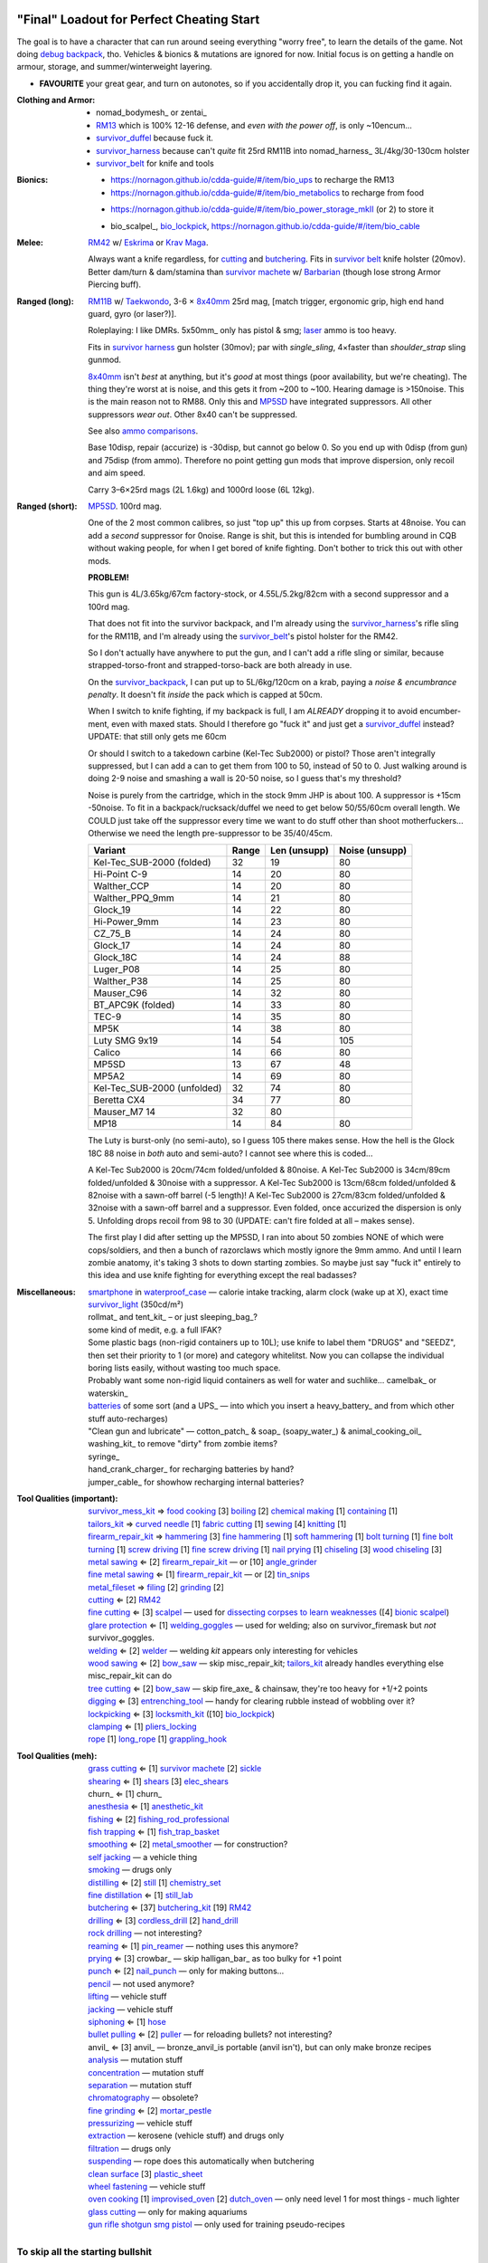 "Final" Loadout for Perfect Cheating Start
======================================================================
The goal is to have a character that can run around seeing everything "worry free", to learn the details of the game.
Not doing `debug backpack <https://nornagon.github.io/cdda-guide/#/search/debug>`_, tho.
Vehicles & bionics & mutations are ignored for now.
Initial focus is on getting a handle on armour, storage, and summer/winterweight layering.

• **FAVOURITE** your great gear, and turn on autonotes, so if you accidentally drop it, you can fucking find it again.

:Clothing and Armor:

   • nomad_bodymesh_ or zentai_
   • RM13_ which is 100% 12-16 defense, and *even with the power off*, is only ~10encum...
   • survivor_duffel_ because fuck it.
   • survivor_harness_ because can't *quite* fit 25rd RM11B into nomad_harness_ 3L/4kg/30-130cm holster
   • survivor_belt_ for knife and tools

:Bionics:

   • https://nornagon.github.io/cdda-guide/#/item/bio_ups to recharge the RM13
   • https://nornagon.github.io/cdda-guide/#/item/bio_metabolics to recharge from food
   * https://nornagon.github.io/cdda-guide/#/item/bio_power_storage_mkII (or 2) to store it
   • bio_scalpel_, bio_lockpick_, https://nornagon.github.io/cdda-guide/#/item/bio_cable

:Melee: RM42_ w/ Eskrima_ or `Krav Maga`_.

   Always want a knife regardless, for cutting_ and butchering_.
   Fits in `survivor belt`_ knife holster (20mov).
   Better dam/turn & dam/stamina than `survivor machete`_ w/ Barbarian_ (though lose strong Armor Piercing buff).

:Ranged (long): RM11B_ w/ Taekwondo_, 3-6 × 8x40mm_ 25rd mag, [match trigger, ergonomic grip, high end hand guard, gyro (or laser?)].

   Roleplaying: I like DMRs.  5x50mm_ only has pistol & smg; `laser <Laser vs. Rivtech caseless>`_ ammo is too heavy.

   Fits in `survivor harness`_ gun holster (30mov); par with `single_sling`, 4×faster than `shoulder_strap` sling gunmod.

   8x40mm_ isn't *best* at anything, but it's *good* at most things (poor availability, but we're cheating).
   The thing they're worst at is noise, and this gets it from ~200 to ~100.  Hearing damage is >150noise.  This is the main reason not to RM88.
   Only this and MP5SD_ have integrated suppressors.  All other suppressors *wear out*.  Other 8x40 can't be suppressed.

   See also `ammo comparisons`_.

   Base 10disp, repair (accurize) is -30disp, but cannot go below 0.
   So you end up with 0disp (from gun) and 75disp (from ammo).
   Therefore no point getting gun mods that improve dispersion, only recoil and aim speed.

   Carry 3–6×25rd mags (2L 1.6kg) and 1000rd loose (6L 12kg).

:Ranged (short): MP5SD_. 100rd mag.

   One of the 2 most common calibres, so just "top up" this up from corpses.
   Starts at 48noise.  You can add a *second* suppressor for 0noise.
   Range is shit, but this is intended for bumbling around in CQB without waking people, for when I get bored of knife fighting.
   Don't bother to trick this out with other mods.

   **PROBLEM!**

   This gun is
   4L/3.65kg/67cm factory-stock, or
   4.55L/5.2kg/82cm with a second suppressor and a 100rd mag.

   That does not fit into the survivor backpack, and
   I'm already using the survivor_harness_'s rifle sling for the RM11B, and
   I'm already using the survivor_belt_'s pistol holster for the RM42.

   So I don't actually have anywhere to put the gun, and I can't add a
   rifle sling or similar, because strapped-torso-front and
   strapped-torso-back are both already in use.

   On the survivor_backpack_,
   I can put up to 5L/6kg/120cm on a krab, paying a *noise & encumbrance penalty*.
   It doesn't fit *inside* the pack which is capped at 50cm.

   When I switch to knife fighting, if my backpack is full, I am *ALREADY* dropping it to avoid encumber-ment, even with maxed stats.
   Should I therefore go "fuck it" and just get a survivor_duffel_ instead?  UPDATE: that still only gets me 60cm

   Or should I switch to a takedown carbine (Kel-Tec Sub2000) or pistol?  Those aren't integrally suppressed, but I can add a can to get them from 100 to 50, instead of 50 to 0.
   Just walking around is doing 2-9 noise and smashing a wall is 20-50 noise, so I guess that's my threshold?

   Noise is purely from the cartridge, which in the stock 9mm JHP is about 100.
   A suppressor is +15cm -50noise.
   To fit in a backpack/rucksack/duffel we need to get below 50/55/60cm overall length.
   We COULD just take off the suppressor every time we want to do stuff other than shoot motherfuckers...
   Otherwise we need the length pre-suppressor to be 35/40/45cm.

   .. csv-table::
      :Header: Variant, Range, Len (unsupp), Noise (unsupp)

      Kel-Tec_SUB-2000 (folded),   32, 19, 80
      Hi-Point C-9,                14, 20, 80
      Walther_CCP,                 14, 20, 80
      Walther_PPQ_9mm,             14, 21, 80
      Glock_19,                    14, 22, 80
      Hi-Power_9mm,                14, 23, 80
      CZ_75_B,                     14, 24, 80
      Glock_17,                    14, 24, 80
      Glock_18C,                   14, 24, 88
      Luger_P08,                   14, 25, 80
      Walther_P38,                 14, 25, 80
      Mauser_C96,                  14, 32, 80
      BT_APC9K (folded),           14, 33, 80
      TEC-9,                       14, 35, 80
      MP5K,                        14, 38, 80
      Luty SMG 9x19,               14, 54, 105
      Calico,                      14, 66, 80
      MP5SD,                       13, 67, 48
      MP5A2,                       14, 69, 80
      Kel-Tec_SUB-2000 (unfolded), 32, 74, 80
      Beretta CX4,                 34, 77, 80
      Mauser_M7                    14, 32, 80
      MP18,                        14, 84, 80

   The Luty is burst-only (no semi-auto), so I guess 105 there makes sense.
   How the hell is the Glock 18C 88 noise in *both* auto and semi-auto?
   I cannot see where this is coded...

   A Kel-Tec Sub2000 is 20cm/74cm folded/unfolded & 80noise.
   A Kel-Tec Sub2000 is 34cm/89cm folded/unfolded & 30noise with a suppressor.
   A Kel-Tec Sub2000 is 13cm/68cm folded/unfolded & 82noise with a sawn-off barrel (-5 length)!
   A Kel-Tec Sub2000 is 27cm/83cm folded/unfolded & 32noise with a sawn-off barrel and a suppressor.
   Even folded, once accurized the dispersion is only 5.
   Unfolding drops recoil from 98 to 30 (UPDATE: can't fire folded at all – makes sense).

   The first play I did after setting up the MP5SD, I ran into about 50 zombies NONE of which were cops/soldiers, and
   then a bunch of razorclaws which mostly ignore the 9mm ammo.
   And until I learn zombie anatomy, it's taking 3 shots to down starting zombies.
   So maybe just say "fuck it" entirely to this idea and use knife fighting for everything except the real badasses?


:Miscellaneous:
   | smartphone_ in waterproof_case_ — calorie intake tracking, alarm clock (wake up at X), exact time
   | survivor_light_ (350cd/m²)
   | rollmat_ and tent_kit_ – or just sleeping_bag_?
   | some kind of medit, e.g. a full IFAK?
   | Some plastic bags (non-rigid containers up to 10L); use knife to label them "DRUGS" and "SEEDZ", then set their priority to 1 (or more) and category whitelitst.  Now you can collapse the individual boring lists easily, without wasting too much space.
   | Probably want some non-rigid liquid containers as well for water and suchlike... camelbak_ or waterskin_
   | batteries_ of some sort  (and a UPS_ — into which you insert a heavy_battery_ and from which other stuff auto-recharges)
   | "Clean gun and lubricate" — cotton_patch_ & soap_ (soapy_water_) & animal_cooking_oil_
   | washing_kit_ to remove "dirty" from zombie items?
   | syringe_
   | hand_crank_charger_ for recharging batteries by hand?
   | jumper_cable_ for showhow recharging internal batteries?


:Tool Qualities (important):
   | survivor_mess_kit_    ⇒ `food cooking`_ [3] boiling_ [2] `chemical making`_ [1] containing_ [1]
   | tailors_kit_          ⇒ `curved needle`_ [1] `fabric cutting`_ [1] sewing_ [4] knitting_ [1]
   | firearm_repair_kit_   ⇒ hammering_ [3] `fine hammering`_ [1] `soft hammering`_ [1] `bolt turning`_ [1] `fine bolt turning`_  [1] `screw driving`_ [1] `fine screw driving`_ [1] `nail prying`_ [1] chiseling_ [3] `wood chiseling`_ [3]
   | `metal sawing`_       ⇐ [2] firearm_repair_kit_ — or [10] angle_grinder_
   | `fine metal sawing`_  ⇐ [1] firearm_repair_kit_ — or [2] tin_snips_
   | metal_fileset_        ⇒ filing_ [2] grinding_ [2]
   | cutting_              ⇐ [2] RM42_
   | `fine cutting`_       ⇐ [3] scalpel_ — used for `dissecting corpses to learn weaknesses <https://www.reddit.com/r/cataclysmdda/comments/u7uner/dissection_and_finding_vulnerabilities/>`_ ([4] `bionic scalpel`_)
   | `glare protection`_   ⇐ [1] welding_goggles_ — used for welding; also on survivor_firemask but *not* survivor_goggles.
   | welding_              ⇐ [2] welder_  — welding *kit* appears only interesting for vehicles
   | `wood sawing`_        ⇐ [2] bow_saw_  — skip misc_repair_kit; tailors_kit_ already handles everything else misc_repair_kit can do
   | `tree cutting`_       ⇐ [2] bow_saw_  — skip fire_axe_ & chainsaw, they're too heavy for +1/+2 points
   | digging_              ⇐ [3] entrenching_tool_ — handy for clearing rubble instead of wobbling over it?
   | lockpicking_          ⇐ [3] locksmith_kit_ ([10] bio_lockpick_)
   | clamping_             ⇐ [1] pliers_locking_
   | rope_ [1] long_rope_ [1] grappling_hook_

:Tool Qualities (meh):
   | `grass cutting`_      ⇐ [1] `survivor machete`_ [2] sickle_
   | shearing_             ⇐ [1] shears_  [3] elec_shears_
   | churn_                ⇐ [1] churn_
   | anesthesia_           ⇐ [1] anesthetic_kit_
   | fishing_              ⇐ [2] fishing_rod_professional_
   | `fish trapping`_      ⇐ [1] fish_trap_basket_
   | smoothing_            ⇐ [2] metal_smoother_          — for construction?
   | `self jacking`_                                      — a vehicle thing
   | smoking_                                             — drugs only
   | distilling_           ⇐ [2] still_ [1] chemistry_set_
   | `fine distillation`_  ⇐ [1] still_lab_
   | butchering_           ⇐ [37] butchering_kit_ [19] RM42_
   | drilling_             ⇐ [3] cordless_drill_ [2] hand_drill_
   | `rock drilling`_                                     — not interesting?
   | reaming_              ⇐ [1] pin_reamer_              — nothing uses this anymore?
   | prying_               ⇐ [3] crowbar_                 — skip halligan_bar_ as too bulky for +1 point
   | punch_                ⇐ [2] nail_punch_              — only for making buttons…
   | pencil_                                              — not used anymore?
   | lifting_                                             — vehicle stuff
   | jacking_                                             — vehicle stuff
   | siphoning_            ⇐ [1] hose_
   | `bullet pulling`_     ⇐ [2] puller_                  — for reloading bullets?  not interesting?
   | anvil_                ⇐ [3] anvil_                   — bronze_anvil_is portable (anvil isn't), but can only make bronze recipes
   | analysis_                                            — mutation stuff
   | concentration_                                       — mutation stuff
   | separation_                                          — mutation stuff
   | chromatography_                                      — obsolete?
   | `fine grinding`_      ⇐ [2] mortar_pestle_
   | pressurizing_                                        — vehicle stuff
   | extraction_                                          — kerosene (vehicle stuff) and drugs only
   | filtration_                                          — drugs only
   | suspending_                                          — rope does this automatically when butchering
   | `clean surface`_ [3] plastic_sheet_
   | `wheel fastening`_                                   — vehicle stuff
   | `oven cooking`_ [1] improvised_oven_ [2] dutch_oven_ — only need level 1 for most things - much lighter
   | `glass cutting`_                                     — only for making aquariums
   | gun_ rifle_ shotgun_ smg_ pistol_                    — only used for training pseudo-recipes



To skip all the starting bullshit
------------------------------------------------------------

1. `Create World` & `Create Custom Character`  (if you haven't already)
   Naked might be best, otherwise it'll add stating gear on top of your custom gear...

2. Find/make/cheat yourself the gear you want — make sure it is all on your person!
3. At main menu, `World > Foo > Character to template > Bar`:kbd:.
4. At main menu, `New Game > Preset Character > Bar`:kbd:.




Brainstorming
======================================================================

* WEAPONRY

  * MELEE

    | RM42_                             0.75L 0.19kg 30cm 4/22 bash/pierce -1hit  80mov  525DPSec 833DPStam  block rapidstrike KRAVMAGA/ESKRIMA/ninjutsu/silat 19butch/2cut/1finecut  survivor_belt
    | `survivor machete`_        1.00L 0.57kg 50cm 6/28 bash/cut    +1hit  90mov  431DPSec 469DPStam  parry rapidstrike BARBAR/ESKRIMA/ninjutsu/silat/mideval/niten/...  14butch/2cut/1grasscut  survivor_harness

    * melee - japanese swords

      | https://nornagon.github.io/cdda-guide/#/item/crowbar                  0.10L 0.55kg  45cm   75move +15/1bash/cut                      block
      | https://nornagon.github.io/cdda-guide/#/item/halligan                 0.55L 4.77kg  76cm  152move +42bash                block brutalstrike sweepattack
      | https://nornagon.github.io/cdda-guide/#/item/PR24-extended         8$ 1.00L 0.68kg  20cm  108move +14bash +3hit rapidstrike parry precisestrike
      | https://nornagon.github.io/cdda-guide/#/item/tonfa                 8$ 2.00L 0.56kg  50cm  106move +14bash          +2hit rapidstrike parry precisestrike
      | https://nornagon.github.io/cdda-guide/#/item/knife_combat         13$ 0.50L 0.56kg  30cm   82move +4/26bash/pierce -1hit rapidstrike
      | https://nornagon.github.io/cdda-guide/#/item/tanto                15$ 0.50L 0.56kg  35cm   82move +2/21bash/pierce       rapidstrike
      | https://nornagon.github.io/cdda-guide/#/item/qt_wakizashi         28$ 1.50L 0.90kg  70cm  104move +2/36bash/cut    +1hit rapidstrike parry
      | https://nornagon.github.io/cdda-guide/#/item/knife_rm42           40$ 0.75L 0.19kg  30cm   80move +4/22bash/pierce -1hit rapidstrike block                            <-- BEST DPSecond AND BEST DPStam ?
      | https://nornagon.github.io/cdda-guide/#/item/qt_katana            45$ 2.00L 1.29kg  90cm  118move +5/37bash/cut    +2hit rapidstrike parry
      | https://nornagon.github.io/cdda-guide/#/item/survivor_machete_qt  45$ 1.00L 0.57kg  50cm   90move +6/28bash/cut    +1hit rapidstrike parry
      | https://nornagon.github.io/cdda-guide/#/item/qt_nodachi          120$ 3.35L 2.95kg 120cm  166move +6/53bash/cut    +2hit rapidstrike block widestrike brutalstrike

  * "Accurizing" a firearm is a flat -30disp.
    For the RM11B, the default is 10disp so accurizing only does -10disp there.


  * Most expensive ammo by far is 8mm_hvp (8x40mm HVP).
    5 bullet-type damage, 20 penetration

    * "8x40mm caseless" - 12g 230mL $80  42dam (bullet) 18penetration 75dispersion 2200recoil
    * "8x40mm sporting" - 12g 230mL $64  24dam (bullet) 18penetration 90dispersion 1100recoil
    * "8x40mm FMJ"      - 12g 230mL $80  37dam (bullet) 28penetration 75dispersion 2200recoil
    * "8x40mm HVP"      - 12g 230mL $500 47dam (bullet) 38penetration 75dispersion 2200recoil
    * "8x40mm tracer"   - 12g 230mL $80  42dam (bullet) 18penetration 38dispersion 2200recoil
    * "8x40mm JHP"      - 12g 230mL $80  47dam (bullet)  8penetration 75dispersion 2200recoil


.. _RM298_HMG: https://nornagon.github.io/cdda-guide/#/item/rm298
.. _RM614_LMG: https://nornagon.github.io/cdda-guide/#/item/rm614_lmg
.. _RM88:   https://nornagon.github.io/cdda-guide/#/item/rm88_battle_rifle
.. _RM51:   https://nornagon.github.io/cdda-guide/#/item/rm51_assault_rifle
.. _RM11B:  https://nornagon.github.io/cdda-guide/#/item/rm11b_sniper_rifle
.. _RM2000: https://nornagon.github.io/cdda-guide/#/item/rm2000_smg
.. _RM103A:  https://nornagon.github.io/cdda-guide/#/item/rm103a_pistol

  * 5x50 -- not caseless -- only comes in 50 and 100 mags, and only has two guns

    | https://nornagon.github.io/cdda-guide/#/item/needlegun    SMG $80 1.25L 1.30kg 690mm 50/100mag 220disp 30sight 9dur +10dam
    | https://nornagon.github.io/cdda-guide/#/item/needlepistol HG  $80 0.62L 0.68kg 255mm 50/100mag 280disp 30sight 9dur

    | https://nornagon.github.io/cdda-guide/#/item/rm228 -- PDW shotgun, light

  * EXPENSIVENESS:

      * "RM88 battle rifle" - most expensive rifle -- other caseless are a close follow-p
      * https://nornagon.github.io/cdda-guide/#/item/hm12
        HM12 is second-most-expensive.  It doesn't do meaningful damage tho?

      * https://nornagon.github.io/cdda-guide/#/item/hk_mp5sd  3.50L 3.23kg 666mm 10/15/20/30/38/40/50/100mag 240disp 30sight 8dur +1dam
        Third-most-expensive gun is MP5SD!?

      * https://nornagon.github.io/cdda-guide/#/item/m107a1  120$  7.57L 12.95kg 145cm 10mag 130disp 30sight 8dur -5dam +100rng
        https://nornagon.github.io/cdda-guide/#/item/tac50   120$
        https://nornagon.github.io/cdda-guide/#/item/as50    120$
        50 BMG fourth most expensive

      * https://nornagon.github.io/cdda-guide/#/item/hk_g80  120$  4.96L 3.91kg 20mag 45disp 30sight 8dur +60rng UPS

  * "20x66mm buckshot"  — caseless shotgun

  * Early game, just spam 9mm or 5.56x45 NATO?

    The ONLY guns with integrated (lasts forever) suppressors are the MP5SD and the RM11B.

    You can add *ANOTHER* suppressor on the end of the MP5SD to make it doubly-suppressed, resulting in 0 noise.
    Without that, it's 50 noise.

    It can take up to 100rd mags. ::

        Marlin 39A (stock)  FIXME
        Marlin 39A (maxed)  FIXME
        MP5SD      (stock)  FIXME
        MP5SD      (maxed)  FIXME
        AUG        (stock)  FIXME
        AUG        (maxed)  FIXME
        RM88       (stock)  FIXME
        RM88       (maxed)  FIXME
        RM11B      (stock)  FIXME
        RM11B      (maxed)  FIXME

    Non-integrated suppressor is a flat -50noise.
    So not really useful for 5.56???
    They're *all* 166noise (for regular M855).
    Different guns aren't different noisy.

    Of all the 5.56 rifles, the Steyr AUG is probably the least awful.
    The FS2000 can only take 30rd mags.
    The X-95 is only availble in 300BLK.

    Of all the 7.62x54 rifles, the interesting ones are::

        M24        ( 5rd 4.0L 5.0kg 100cm  85disp)
        M14 EBR-RI (20rd 3.7L 5.0kg  90cm 110disp -1dam)
        M110A1     (20rd 4.0L 3.8kg 103cm 120disp -dam)

    So fuck that just skip straight to the 8x40 caseless.

  * The Marlin 39A can also be 0 noise.

* power armor

  * "ICE utility exoskeleton"             - 110kg 130L $400 20encum 10000gas
  * "battery powered utility exoskeleton" - 110kg 130L $400 20encum medium_storage_battery
  * "field combat exoskeleton"            -  13kg  25L $400 40encum ups
  * "heavy combat exoskeleton"            -  75kg 130L $400 60encum ups

  Only difference between field (light) and heavy is the material thickness???

  * "RM13 combat armor"                   -    5000battery
    needs a "nanofab" to repair?


* optical cloak  - most expensive cloak - invisibility when powered on


* always want "STURDY" and avoid NO_REPAIR, FRAGILE, SLOWS_MOVEMENT
  ALLOWS_NATURAL_ATTACKS probably


    So you will find lots of:

    • negligible encumbrance (< 2) clothing with almost no protection and 90% to 100% coverage
    • low encumbrance (< 5) clothing made of soft materials with just okay protection and 90% to 100% coverage
    • low - medium (< 10) encumbrance modern armor with good protection and low 80% coverage
    • high (> 15) encumbrance traditional armor with good protection and high 95%+ coverage

* BIONICS


  * Most expensive bionic:

    | "Time Dilation CBM"  150$
    | "Active Defense System CBM" 150$
    | "Uncanny Dodge CBM" 150$



* most expensive armor - armor_lc_heavy_chestplate
* most expensive melee - "qt_nodachi"


* martial arts

  | https://nornagon.github.io/cdda-guide/#/martial_art/style_barbaran   - great bonus AP, COMBAT MACHETE   <--- I LIKE THIS
  | https://nornagon.github.io/cdda-guide/#/martial_art/style_eskrima    - flat speed bonus, flat damage bonus, CLAWS, KNIVES, BATONS  <-- I LIKE THIS
  | https://nornagon.github.io/cdda-guide/#/martial_art/style_krav_maga  - bone breaker (str) (but not always firing), KNIVES, BATONS, RM88/RM51 (but NOT RM11B)  <-- I LIKE THIS
  | https://nornagon.github.io/cdda-guide/#/martial_art/style_muay_thai  - str bonuses, unarmed only
  | https://nornagon.github.io/cdda-guide/#/martial_art/style_leopard    - crit chance bonus (dex)
  | https://nornagon.github.io/cdda-guide/#/martial_art/style_ninjutsu   - great but situational - mostly useless in daytime
  | https://nornagon.github.io/cdda-guide/#/martial_art/style_zui_quan


* gunmods:

  :barrel: barrel_ported: overall worse - meh
  :barrel: barrel_small: +75 dispersion +2noise --- CANNOT SPAWN THIS, USE TOOL TO saw_barrel ACTION.  (There is also saw_stock!)
  :grip: light_grip 25% weight reduction, -2 handling, REDUCED_BASHING
  :grip: pistol_grip +2 handling
  :mechanism: match_trigger -1 dispersion
  :mechanism: waterproof (not needed for 8x40mm caseless)
  :brass_catcher: (not needed for 8x40mm caseless)
  :muzzle: muzzle_break: +15disp +14noise +4handling
  :muzzle: suppressor: +2 handling -50noise, CONSUMABLE
  :#rail: offset_sights: +25% sight_dispersion
  :rail: rail_laser_sight: 30sight 3000fov +15aimspeed
  :rail: stabilizer: -1disp +6handling

  :sling: shoulder_strap:        10$ 100g 250ml "adjust - torso_hanging_back" <-- GOOD? --- easier to just have a `survivor harness`_

  :stock: adjustable_stock: -1disp +1handling
  :stock: recoil_stock: +4handling
  :stock accessory: cheek_pad: -1disp +2handling
  :stock accessory: butt_hook +100g +100ml +4cm -15disp <-- not worth it?

  SHIT STOCKS THAT NEED BABYSITTING:

  :stock: high_end_folding_stock: -1disp +5handling (when unfolded), ??? (when folded)
  :stock: wire_stock: +2handling (when unfolded), ...
  :stocK: under_folding_stock: +8handling (when unfolded) ...
  :stock: stock_none: -10handling --- length???

  :underbarrel: bipod: +18handling BIPOD SLOW_WIELD
  :underbarrel: bipod_handguard: (foldable bipod)  +4handling (folded)   +18handling BIPOD SLOW_WIELD (unfolded)
  :underbarrel: modern_handguard: +6handling -6disp, -5%weight
  :#underbarrel: grip: 68g 119ml +6handling <-- WORSE
  :#underbarrel: inter_bayonet: 1g 92ml +22cm +10cut (melee) (unfolded); 1g 92ml (unfolded)  --- FOR SKS/Mosin only
  :underbarrel: laser_sight: 70g +15aimspeed 3000fov
  :underbarrel: theres a rivtech RM121 caseless shotgun, but MEH

  :sights: improve_sights (iron):                  30sight 360fov
  :sights: red_dot_sight:               150g 80ml  27sight 630fov +10aimspeed
  :sights: holo_sight:                  255g 290ml 23sight 720fov +10aimspeed
  :sights: acog_scope:                  280g 112ml  8sight 270fov             ZOOM
  :sights: hybrid_sight_4x:             280g 112ml  8sight 270fov             ZOOM (ACOG + spot for backup optic on top)
  :sights: holo_magnified:              320g 390ml 13sight 270fov  +5aimspeed ZOOM
  :sights: rifle_scope:                 669g 485ml  0sight 270fov  -1aimspeed ZOOM
  :sights: rifle_scope_high_end_mount:  700g 485ml  0sight 270fov  -1aimspeed ZOOM (spot for backup optic on top)

  :???: grip_mount, rail_mount, sights_mount, stock_mount --- this is for shit old guns

  :laser stuff: not considered





* armor:

  torso_armor: ignore for now
  legs_armor:  ignore for now
  arms_armor:  ignore for now




* HOLSTERS:

  | survivor_duffel_bag:       2 × tool_loop          4L 6kg 40-100cm  300mov +1encum
  | survivor_duffel_bag:           under_handles      4L 6kg 40-100cm 80mov +5encum
  | survivor_pack:                 waterbottle        0.5L 1kg 7-12cm 80mov  --- what kind of bottle?
  | survivor_pack:                 tool_loop          4L 6kg 40-100cm 300mov +1encum
  | survivor_pack:             2 × krab               5L 6kg 20-120cm 150mov +3encum
  | survivor_rucksack:
  |
  | canteen_pouch:                                    1.75L  1.8kg 13cm   40mov  20%encum      PALS_SMALL --- canteen
  | flashlight_pouch:                                 0.50L  0.5kg 37cm   40mov  30%encum      PALS_SMALL --- flashlight/heavy_flashlight
  | gas_mask_pouch:                    (1)            1.25L  2.0kg 30cm   80mov  30%encum      PALS_MEDIUM
  | gas_mask_pouch:                    (2)            0.25L  0.5kg  8cm   80mov  30%encum
  |
  | tacvest:                                          0.3-1L 2.0kg  30cm  50mov
  | tactical_holster:                                 0.3-1L 2.0kg  30cm  70mov                PALS_SMALL
  | load_bearing_vest_sling:           "rifle sling"  1.0-8L 8.2kg 120cm  30mov 160%encum
  | heavy_load_bearing_vest_sling:     "rifle sling"  1.0-8L 8.2kg 120cm  30mov 200%encum
  | heavy_load_bearing_vest_breacher:  "rifle sling"  1.0-8L 8.2kg 120cm  30mov 200%encum
  | heavy_load_bearing_vest_breacher:  "SG magnets"   1.0-4L 8.2kg  60cm  60mov 200%encum
  | ballistic_vest_light_operator:     "glowstick"    meh
  |
  | fireman_belt:                      BELT_CLIP          2L 6.0kg  90cm  50mov
  | leather_belt:                      BELT_CLIP          1L 0.8kg  70cm  60mov
  | police_belt:                       BELT_CLIP        2.3L 3.6kg  70cm  50mov
  | santa_belt:                        BELT_CLIP        1.2L 0.8kg  90cm  60mov
  | tool_belt:                      6× BELT_CLIP/KNIFE  1.5L 1.5kg  70cm  50mov
  | webbing_belt:                      BELT_CLIP        1.5L 1.0kg  70cm  60mov
  | suspender_holster:                                0.3-1L 2.0kg  30cm  50mov
  |
  | [... I GOT BORED OF THIS...]



* STATIC STORAGE::

    Type                 Volume  BlocksMove?  BlocksLOS?  EasyCraft?
    Dresser              2000L   Y            N           Y
    Bookcase             2000L   Y            Y           Y
    EntertainmentCenter  2000L   Y            Y
    Clothing_Rail        1750L   Y            N
    Display_Rack         1750L   Y            N
    Wooden_Rack          1500L   Y            N
    Utility_Shelf        1500L   Y            N
    Warehouse_Shelf      3500L   Y            Y


Survivor Gear
------------------------------------------------------------
General opinion seems to be that

• `power armor <https://nornagon.github.io/cdda-guide/#/item/power_armor_light>`_ (et al)
  `phase immersion suit <https://nornagon.github.io/cdda-guide/#/item/phase_immersion_suit>`_
  `RM13 combat armor <https://nornagon.github.io/cdda-guide/#/item/rm13_armor>`_
  are all good but have caveats/finnicky.

• The `bespoke_armor <https://github.com/CleverRaven/Cataclysm-DDA/tree/master/data/json/items/armor/bespoke_armor>`_ tree is pretty good, but
  `nomad <https://nornagon.github.io/cdda-guide/#/search/nomad>`_ is objectively worse then
  `survivor <https://nornagon.github.io/cdda-guide/#/search/survivor>`_.
  The nomad stuff also hooks into bionics, and I'm not touching bionics yet.

So let's initially start with the assumption that *all* clothing/armor should be pulled from the `survivor` part of ``bespoke_armor``.

• Light/medium/heavy is the usual dodge/block tradeoff.
  I'm less confident about the winter, flame, and wetsuit variants.
  Can we instead get away with just summerweight + some thermal undies?

  Ignore "faux-fur" as being just a crap version of fur (winter)?

• "Survivor Suit" is obsolete.
  Modular ballistic vest (MBR) is obsolete.
  Some of the new names *do not* have "survivor" in their search title!

• https://www.reddit.com/r/cataclysmdda/comments/pct2p7/looking_for_armor_guide/:

    | Survivor armor is constantly recommended ∵ few other armors combine 100% coverage & decent protection values.
    | "95% coverage" means 1 in 20 hits completely bypass your armor.
    | Roughly 12 bash + 12 cut at 100% coverage → totally immune to vast majority of attacks until late game.

    | SWAT armor (relatively easy to get) invalidates everything except heavy survivor
    | Elbow & Knee pads are cool, as they have an encumbrance value of 0%.
    | Early game, leather touring suits and leather chaps are great.
    | Arms is generally a pain early game.  Invest in good arm protection as soon as you can craft it (or find SWAT armour).

    | Early game (Day 1):-
    |   Leather jacket
    |   Leather trousers
    |   Boots
    |   Leather gloves
    |   Safety Glasses
    |   Motorcycle/Riot hemet
    |   Backpack (Or two makeshift slings if need be.)
    | Alternativley if I find a Soldier Corpse spawn
    |   ESAPI vest (Deconstruct the damaged ones, rebuild a pristine one)
    |   Kevlar helmet
    |   Kneepads / Elbow Pads
    | Midgame (Should have a base location set up near a city for raiding and wood / water. I start the process towards survivor gear here. Day 3+)
    |   SWAT armour if I run across it (Likely damaged from a Z, needs cleaning and good tailoring and materials to repair.)
    |   Firefighting / Turnout gear
    |   ANYTHING with Leather in it; shoes, gloves, high heels, belts, wallets. You name it, if it has leather, I'm snagging it.
    |   ANYTHING with KEVLAR in it that I can spare; combat boots, turnout gear, kevlar helmets, motorbike boots / touring suits etc.
    |   ALL the long strings from windows. Seriously. You can never have enough long strings, either for short strings, rope or thread. They're great.
    |   Start grinding up Tailoring and Fabrication gaining proficiencies along the way. (Leatherworking/Fabric waterproofing/Plastic Working/Garment closures are the ones to work towards.
    | Mid/Lategame (No fixed time schedule but I like to be making good progress by day 30 or so depending on supplies available)
    |   Full Light Survivor set if going for a skirmishing/raiding route. (Cheapest/Easiest to make, lightest, allows dodging at lower skill levels.)
    |   Standard survivor set for general use. (Balanced, better protection, good for general purpose use.)
    |   Heavy survivor set for heavy combat / dangerous situations. (Heavy/Encumbering, very protective but leaves little weight for loot or spare gear, best for strong characters or short raids.)
    |   Alternatively if you can find the Medieval Arms & Armor books, go for a full set of platemail and chain armor with a barbute helm and become the true apocalypse knight of your dreams.
    |   No matter the choice a survivor mask is practically mandatory by this point to nulify smokers/boomers. I prefer the light one for the least encumberance. Dont forget to craft gasmask cartridges and reload & activate your mask!


.. list-table:: Survivor gear by kind and location
   :header-rows: 1

   * * Variant
     * Bodysuit
     * Legs
     * Chest
     * Coat
     * Head
     * Hands
     * Feet

   * * **Light**
     * `light Kevlar jumpsuit <https://nornagon.github.io/cdda-guide/#/item/lsurvivor_jumpsuit>`_
     * `light survivor cargo pants <https://nornagon.github.io/cdda-guide/#/item/lsurvivor_pants>`_
     * `light survivor body armor <https://nornagon.github.io/cdda-guide/#/item/lsurvivor_armor>`_
     * [`sleeveless <https://nornagon.github.io/cdda-guide/#/item/sleeveless_trenchcoat_survivor>`_] `survivor trenchcoat <https://nornagon.github.io/cdda-guide/#/item/trenchcoat_survivor>`_
     * `light survivor hood <https://nornagon.github.io/cdda-guide/#/item/hood_lsurvivor>`_
     * [`pair of fingerless <https://nornagon.github.io/cdda-guide/#/item/gloves_lsurvivor_fingerless>`_] `light survivor gloves <https://nornagon.github.io/cdda-guide/#/item/gloves_lsurvivor>`_
     * `pair of light survivor boots <https://nornagon.github.io/cdda-guide/#/item/boots_lsurvivor>`_

   * * **Regular**
     * `Kevlar jumpsuit <https://nornagon.github.io/cdda-guide/#/item/survivor_jumpsuit>`_
     * `survivor cargo pants <https://nornagon.github.io/cdda-guide/#/item/pants_survivor>`_
     * ∅
     * [`sleeveless <https://nornagon.github.io/cdda-guide/#/item/sleeveless_duster_survivor>`_] `survivor duster <https://nornagon.github.io/cdda-guide/#/item/duster_survivor>`_
     * `survivor hood <https://nornagon.github.io/cdda-guide/#/item/hood_survivor>`_
     * [`pair of fingerless <https://nornagon.github.io/cdda-guide/#/item/gloves_survivor_fingerless>`_] `survivor gloves <https://nornagon.github.io/cdda-guide/#/item/gloves_survivor>`_
     * `pair of survivor boots <https://nornagon.github.io/cdda-guide/#/item/boots_survivor>`_

   * * **Heavy**
     * `heavy Kevlar jumpsuit <https://nornagon.github.io/cdda-guide/#/item/hsurvivor_jumpsuit>`_
     * ∅
     * ∅
     * ∅
     * ∅?
     * `pair of heavy survivor gloves <https://nornagon.github.io/cdda-guide/#/item/gloves_hsurvivor>`_
     * `pair of heavy survivor gloves <https://nornagon.github.io/cdda-guide/#/item/boots_hsurvivor>`_

   * * **Fur/Winter**
     * [`faux <https://nornagon.github.io/cdda-guide/#/item/wsurvivor_jumpsuit_nofur>`_] `fur Kevlar jumpsuit <https://nornagon.github.io/cdda-guide/#/item/wsurvivor_jumpsuit>`_
     * ∅
     * ∅
     * ∅
     * [`faux <https://nornagon.github.io/cdda-guide/#/item/hood_wsurvivor_nofur>`_] `fur survivor hood <https://nornagon.github.io/cdda-guide/#/item/hood_wsurvivor>`_
     * [`pair of faux <https://nornagon.github.io/cdda-guide/#/item/gloves_wsurvivor_nofur>`_] `fur survivor gloves <https://nornagon.github.io/cdda-guide/#/item/gloves_wsurvivor>`_
     * [`pair of faux <https://nornagon.github.io/cdda-guide/#/item/boots_wsurvivor_nofur>`_] `fur survivor boots <https://nornagon.github.io/cdda-guide/#/item/boots_wsurvivor>`_

   * * **Neoprene**
     * [`thick <https://nornagon.github.io/cdda-guide/#/item/thick_h20survivor_jumpsuit>`_] `Kevlar wetsuit <https://nornagon.github.io/cdda-guide/#/item/h20survivor_jumpsuit>`_
     * ∅?
     * ∅
     * ∅?
     * `survivor wetsuit hood <https://nornagon.github.io/cdda-guide/#/item/hood_h20survivor>`_
     * `pair of survivor wetsuit gloves <https://nornagon.github.io/cdda-guide/#/item/gloves_h20survivor>`_
     * `pair of survivor wetsuit boots <https://nornagon.github.io/cdda-guide/#/item/boots_h20survivor>`_

   * * **Nomex**
     * `Kevlar firesuit <https://nornagon.github.io/cdda-guide/#/item/fsurvivor_jumpsuit>`_
     * ∅?
     * ∅
     * ∅?
     * `survivor firehood <https://nornagon.github.io/cdda-guide/#/item/hood_fsurvivor>`_
     * `pair of survivor firegloves <https://nornagon.github.io/cdda-guide/#/item/gloves_fsurvivor>`_
     * `pair of survivor fireboots <https://nornagon.github.io/cdda-guide/#/item/boots_fsurvivor>`_

Stuff that did not fit in the table:

  Nomad stuff:
  https://nornagon.github.io/cdda-guide/#/item/nomad_bodyglove_1
  https://nornagon.github.io/cdda-guide/#/item/nomad_bodyglove_2
  https://nornagon.github.io/cdda-guide/#/item/armor_nomad
  https://nornagon.github.io/cdda-guide/#/item/armor_nomad_advanced
  https://nornagon.github.io/cdda-guide/#/item/armor_nomad_light
  https://nornagon.github.io/cdda-guide/#/item/helmet_nomad
  https://nornagon.github.io/cdda-guide/#/item/nomad_rig (nomad_rig = survivor_rig + survivor_belt_notools?)

  Merc stuff:
  https://nornagon.github.io/cdda-guide/#/item/armor_mercenary_top
  https://nornagon.github.io/cdda-guide/#/item/armor_mercenary_bottom
  https://nornagon.github.io/cdda-guide/#/item/helmet_scavenger
  (there was a scavenger_gear, but it is obsolete)

  Storage / Utility:

  .. csv-table:: Survivor storage options (* MaxLen ignores penalty-inducing strap/krab points)
     :header: Option,                 Vol,  Mass, Enc (empty),(full), MaxLen, Total capacity,(excl krabs),notes

     survivor_distributed_rigging_, 3.00L, 0.44kg, 1,  3,               30cm,  7L, 18kg, -,        strapped lower torso & thighs
     survivor_belt_,                2.25L, 1.55kg, 2,  6,        1L/2kg/70cm,  9L, 16kg, -,        strapped waist,               knife sheath
     survivor_harness_,             1.25L, 0.32kg, 1, 19,     8L/8.2kg/120cm, 13L, 24kg, -,        strapped upper front torso,   rifle sling
     survivor_runner_pack_,         4.20L, 0.44kg, 3, 12,               40cm, 20L, 16kg, -,        strapped back torso
     survivor_backpack_,            5.25L, 0.60kg, 3, 24,               50cm, 45L, 51kg, 31L/33kg, strapped back torso
     survivor_rucksack_,           10.00L, 0.80kg, 3, 28,               55cm, 58L, 70kg, 35L/40kg, strapped back torso
     survivor_duffel_,              7.88L, 1.00kg, 8, 30,               60cm, 50L, 78kg, 38L/60kg, strapped back torso


  Looking at pack capacity mass ÷ pack mass, rucksack looks best: 41/10/75/36/85/88/78.
  But if you exclude the krabs, you get this: 41/10/75/36/55/50/60.


* TOOLS

  - ALWAYS WANT THESE:

    | https://nornagon.github.io/cdda-guide/#/item/survivor_scope  - increase mapping distance
    | https://nornagon.github.io/cdda-guide/#/item/survivor_vest_light -- instead of flashlight
    | https://nornagon.github.io/cdda-guide/#/item/survivor_goggles -- sunglasses (glare)



What Gear Has 100% Coverage (of anything)?
------------------------------------------------------------

:armor/jewelry.json: silver watch;
	fancy watch
:armor/hoods.json: beekeeping hood;
	chainmail coif;
	mild steel chainmail coif;
	medium steel chainmail coif;
	high steel chainmail coif;
	hardened steel chainmail coif;
	tempered steel chainmail coif;
	rain hood;
	flame-resistant hood;
	ninja hood;
:armor/legs_armor.json:	chainmail leggings
	mild steel chainmail leggings;
	medium steel chainmail leggings;
	high steel chainmail leggings;
	hardened steel chainmail leggings;
	tempered steel chainmail leggings;
	pair of knee pads;
	motorcycle jeans;
	mild steel light leg guard;
	medium steel light leg guard;
	high steel light leg guard;
	case hardened light leg guard;
	tempered light leg guard;
	mild steel leg guard;
	medium steel leg guard;
	high steel leg guard;
	case hardened leg guard;
	tempered leg guard;
	mild steel heavy leg guard;
	medium steel heavy leg guard;
	high steel heavy leg guard;
	case hardened heavy leg guard;
	tempered heavy leg guard;
	leather-padded pants;
:armor/boots.json:	pair of boots;
	pair of occult boots;
	pair of turnout boots;
	pair of combat boots;
	pair of EOD foot protectors;
	pair of toecaps;
	pair of fur boots;
	pair of hiking boots;
	pair of leather armor boots;
	pair of armored boots;
	pair of rubber boots;
	pair of steeltoed boots;
	pair of steeltoed sneakers;
	pair of western boots;
	pair of winter boots;
	pair of cleats;
	pair of golf shoes;
	pair of wooden clogs;
	pair of clown shoes;
	pair of dance shoes;
	pair of dress shoes;
	pair of knee-high boots;
	pair of motorcycle police boots;
	pair of lowtop tennis shoes;
	pair of moccasins;
	pair of motorcycle boots;
	pair of rollerblades;
	pair of rollerskates;
	pair of birchbark shoes;
	pair of bowling shoes;
	pair of slippers;
	pair of sneakers;
	pair of swim fins;
	pair of thigh-high boots;
	pair of heelys (off);
	pair of heelys (on);
	pair of chainmail chausses;
	pair of mild steel chainmail chausses;
	pair of medium steel chainmail chausses;
	pair of high steel chainmail chausses;
	pair of hardened steel chainmail chausses;
	pair of tempered steel chainmail chausses;
	pair of flame-resistant socks;
	pair of socks;
	pair of ankle socks;
	pair of bag socks;
	pair of wool socks;
	pair of stockings;
	pair of tentacle stockings;
	pair of tabi;
	pair of gi tabi;
	mild steel sabaton;
	medium steel sabaton;
	high steel sabaton;
	hardened steel sabaton;
	tempered steel sabaton;
:armor/undergarment.json:	pair of arm warmers;
	belly band;
	belly wrap;
	fur belly wrap;
	leather belly wrap;
	wool belly wrap;
	bra;
	waist corset;
	waist corset (loose);
	compression top;
	undershirt;
:armor/bandolier.json:	waist shotgun bandolier;
	paper cartridge pouch;
	5.56x45 belt pouch;
	7.62x51 belt pouch;
:armor/robofac_armor.json:	Hub 01 modular defense system;
	Hub 01 modular defense anchor;
	pair of abstract armored vambraces;
:armor/belts.json:	broad belt;
	tool belt;
:armor/arms_armor.json:	pair of cloth-padded sleeves;
	pair of hard arm guards;
	pair of neoprene arm sleeves;
	pair of gambeson sleeves;
	pair of Kevlar gambeson sleeves;
	pair of mild steel chainmail sleeves;
	pair of medium steel chainmail sleeves;
	pair of high steel chainmail sleeves;
	pair of hardened steel chainmail sleeves;
	pair of tempered steel chainmail sleeves;
	mild steel light arm guard;
	medium steel light arm guard;
	high steel light arm guard;
	case hardened light arm guard;
	tempered light arm guard;
	mild steel arm guard;
	medium steel arm guard;
	high steel arm guard;
	case hardened arm guard;
	tempered arm guard;
	mild steel heavy arm guard;
	medium steel heavy arm guard;
	high steel heavy arm guard;
	case hardened heavy arm guard;
	tempered heavy arm guard;
:armor/sheath.json:	baldric;
:armor/masks.json:	bondage mask;
	ballistic mask;
	dust mask;
:armor/exotic.json:	second skin;
:armor/eyewear.json:	pair of ballistic glasses;
	pair of ski goggles;
	pair of welding goggles;
:armor/ammo_pouch.json:	ammo pouch;
	ammo satchel;
	tactical radio pouch;
	gadget pouch;
	H2O pouch;
	canteen pouch;
	flashlight pouch;
	gas mask pouch;
	tactical grenade pouch;
	tactical shotshell pouch;
:armor/legs_clothes.json:	cheerleader skirt;
	short cheerleader skirt;
	pair of fishing waders;
	kilt;
	leather kilt;
	loincloth;
	skirt;
	grass skirt;
	leather skirt;
	work pants;
	hiking pants;
:armor/suits_protection.json:	junkyard plate armor;
	heavy junkyard plate armor;
	case hardened junkyard plate armor;
	heavy case hardened junkyard plate armor;
	mild steel light plate armor;
	medium steel light plate armor;
	high steel light plate armor;
	case hardened light plate armor;
	tempered light plate armor;
	mild steel plate armor;
	medium steel plate armor;
	high steel plate armor;
	case hardened plate armor;
	tempered plate armor;
	mild steel heavy plate armor;
	medium steel heavy plate armor;
	high steel heavy plate armor;
	case hardened heavy plate armor;
	tempered heavy plate armor;
	beekeeping suit;
	mild steel chainmail hauberk;
	medium steel chainmail hauberk;
	high steel chainmail hauberk;
	hardened steel chainmail hauberk;
	tempered steel chainmail hauberk;
	mild steel chainmail armor;
	medium steel chainmail armor;
	high steel chainmail armor;
	hardened steel chainmail armor;
	tempered steel chainmail armor;
	faraday chainmail suit;
	cleansuit;
	entry suit;
	gambeson;
	gambeson vest;
	Kevlar gambeson;
	Kevlar gambeson vest;
	Kevlar arming pants;
	hazmat suit;
	flame-resistant suit;
	Hub 01 environmental suit;
	Hub 01 environmental suit (casual);
	track touring suit;
	nomad plate armor;
	nomad light plate armor;
	nomad heavy plate armor;
:armor/gloves.json:	pair of beekeeping gloves;
	pair of boxing gloves;
	pair of chainmail gloves;
	pair of mild steel chainmail gloves;
	pair of medium steel chainmail gloves;
	pair of high steel chainmail gloves;
	pair of hardened steel chainmail gloves;
	pair of tempered steel chainmail gloves;
	pair of fire gauntlets;
	pair of claw gloves;
	fencing gauntlet;
	fencing gauntlet (left);
	pair of sheet metal gauntlets;
	pair of case hardened sheet metal gauntlets;
	pair of armored gauntlets;
	pair of rubber gloves;
	pair of tactical gloves;
	pair of winter gloves;
	pair of extra long white gloves;
	pair of mittens;
	pair of flame-resistant gloves;
	pair of army winter gloves;
	pair of EOD gloves;
	pair of mild steel demi-gauntlets;
	pair of medium steel demi-gauntlets;
	pair of high steel demi-gauntlets;
	pair of hardened steel demi-gauntlets;
	pair of tempered steel demi-gauntlets;
	pair of mild steel mitten gauntlets;
	pair of medium steel mitten gauntlets;
	pair of high steel mitten gauntlets;
	pair of hardened steel mitten gauntlets;
	pair of tempered steel mitten gauntlets;
:armor/head_attachments.json:	sun shield;
	face shield;
	plastic face shield;
	nape protector;
	Kevlar nape protector;
:armor/bespoke_armor/custom_gloves.json:	pair of light survivor gloves;
	pair of fingerless light survivor gloves;
	pair of fingerless survivor gloves;
	pair of survivor gloves;
	pair of XL survivor gloves;
	pair of winter survivor gloves;
	pair of survivor wetsuit gloves;
:armor/bespoke_armor/custom_underwear.json:	nomad bodyglove;
	nomad bodymesh;
:armor/bespoke_armor/utility.json:	survivor belt;
	survivor goggles;
:armor/bespoke_armor/custom_boots.json:	pair of light survivor boots;
	pair of survivor boots;
	pair of XL survivor boots;
	pair of winter survivor boots;
	pair of survivor wetsuit boots;
:armor/bespoke_armor/custom_headgear.json:	survivor hood;
	winter survivor hood;
	light survivor hood;
	survivor wetsuit hood;
	scavenger cowl;
:armor/bespoke_armor/custom_overcoats.json:	survivor duster;
	sleeveless survivor duster;
	mercenary coat;
	survivor trenchcoat;
	sleeveless survivor trenchcoat;
:armor/bespoke_armor/custom_bodysuits.json:	nomad jumpsuit;
	advanced nomad jumpsuit;
	light nomad jumpsuit;
	light Kevlar jumpsuit;
	Kevlar jumpsuit;
	steel-plated Kevlar jumpsuit;
	fur Kevlar jumpsuit;
	faux fur Kevlar jumpsuit;
	Kevlar wetsuit;
	thick Kevlar wetsuit;
	Kevlar firesuit;
:armor/helmets.json:	tactical full helmet;
	helmet liner;
	motorcycle helmet;
	motorcycle helmet (raised visor);
	great helm;
	sheet metal great helm;
	case hardened sheet metal great helm;
	sheet metal helmet;
	case hardened sheet metal helmet;
	mild steel close helm;
	mild steel close helm (raised);
	medium steel close helm;
	medium steel close helm (raised);
	high steel close helm;
	high steel close helm (raised);
	hardened steel close helm;
	hardened steel close helm (raised);
	tempered steel close helm;
	tempered steel close helm (raised);
:armor/storage.json:	hiking backpack;
	giant novelty backpack;
	large tactical backpack;
	high-volume rucksack;
	daypack;
	duffel bag;
	tactical dump pouch;
	leather pouch;
	petpack;
	pouch;
	longarm bag;
:armor/integrated.json:	phelloderm;
	shaggy fur;
	gray fur;
	sleek fur;
	lynx fur;
	jumbled skin;
	patchwork skin;
	epicuticle;
:armor/power_armor.json:	combat exoskeleton;
	combat exoskeleton (on);
	heavy combat exoskeleton;
	heavy combat exoskeleton (on);
	environmental combat helmet;
	environmental combat helmet (on);
	heavy environmental combat helmet;
	heavy environmental combat helmet (on);
	light environmental combat helmet;
	light environmental combat helmet (on);
	field combat exoskeleton;
	field combat exoskeleton (on);
:armor/misc.json:	fur sleeping bag;
	wedding veil;
:armor/coats.json:	turnout coat;
	cassock;
	fur coat;
	sable coat;
	lab coat;
	rain coat;
	rain poncho;
	gutskin parka;
	winter coat;
	duster;
	fur duster;
	leather duster;
	greatcoat;
	bathrobe;
	army jacket;
	chef's jacket;
	emergency jacket;
	flannel jacket;
	jean jacket;
	ninja jacket;
	leather jacket;
	red leather jacket;
	light jacket;
	windbreaker;
	judo gi;
	karate gi;
	kariginu;
	kimono;
	yukata;
	kittel;
	leather police jacket;
	peacoat;
	robe;
	ghost's robe;
	cheap ghost's robe;
	grim reaper's robe;
	grim reaper's robe (faceless);
	wizard robe;
	samghati;
	santa jacket;
	short santa jacket;
	ski jacket;
	sleeveless duster;
	sleeveless fur duster;
	sleeveless leather duster;
	sleeveless trenchcoat;
	sleeveless fur trenchcoat;
	sleeveless leather trenchcoat;
	sleeveless tunic;
	thawb;
	trenchcoat;
	fur trenchcoat;
	leather trenchcoat;
	tunic;
	tuxedo;
	army winter jacket;
:armor/torso_armor.json:	leather lamellar cuirass;
	mild steel chainmail vest;
	medium steel chainmail vest;
	high steel chainmail vest;
	hardened steel chainmail vest;
	tempered steel chainmail vest;
	cloth-padded shirt;
	cloth-padded sleeveless shirt;
	fencing jacket;
	armored leather jacket;
	lamé (foil);
	lamé (saber);
	motorcycle armor;
	EOD jacket;
	light EOD jacket;
	mild steel light chestplate;
	medium steel light chestplate;
	high steel light chestplate;
	case hardened light chestplate;
	tempered light chestplate;
	mild steel chestplate;
	medium steel chestplate;
	high steel chestplate;
	case hardened chestplate;
	tempered chestplate;
	mild steel heavy chestplate;
	medium steel heavy chestplate;
	high steel heavy chestplate;
	case hardened heavy chestplate;
	tempered heavy chestplate;
	leather-padded shirt;
	leather-padded sleeveless shirt;
:armor/torso_clothes.json:	long waist apron;
	mummy dress;
	long witch dress;
	bondage suit;
	lycra bodysuit;
	dinosaur suit;
	shark suit;
	dragon suit;
	feline suit;
	skeleton jumpsuit (zipped);
	wolf suit;
	thick wool onesie;
	zentai;
:armor/cloaks.json:	Foodperson's cape;
:armor/swimming.json:	rashguard shirt;
	swim cap;
	pair of swimming trunks;
	pair of swimming booties;
	pair of thick swimming booties;
	wetsuit;
	thick wetsuit;
	wetsuit hood;
	thick wetsuit hood;
	wetsuit jacket;
	wetsuit long-sleeved shirt;
	spring suit;
	faraday sharksuit;
	sharksuit;
	pair of swim goggles;
	pair of swimming gloves;
	pair of thick swimming gloves;
:armor/ballistic_armor.json:	US ballistic vest;
	heavy ballistic vest;
	legless heavy ballistic vest;
	sleeveless heavy ballistic vest;
	stab vest;
	soft armor vest;
	hard armor vest;
	dragon skin vest;
:generic/bedding.json:	sheet;
	blanket;
	down-filled blanket;
	fur blanket;
	quilt;
	patchwork quilt;
	sleeping bag;
	improvised sleeping bag;
	grass sheet;
	grass blanket;
:generic.json:	travel wallet;
:melee/unarmed_weapons.json:	cestus;
	pair of studded gloves;
:tool_armor.json:	go bag;
	mining helmet;
	welding mask;
	crude welding mask;
	game watch;
	fitness band;
	fedora;
	pair of thermal electric socks;
	thermal electric suit;
	pair of thermal electric gloves;
	thermal electric balaclava;
	pair of advanced AR glasses;
	EOD helmet;
	RM13 combat armor;
	RM13 combat armor (on);
	phase immersion suit;
	filter mask;
	gas mask;
	XL gas mask;
	XS gas mask;
	half-face gas mask;
	survivor firemask;
	XL survivor firemask;
	firefighter PBA mask;
	heavy survivor mask;
	light survivor mask;
	XL light survivor mask;
	survivor mask;
	XL survivor mask;
	winter survivor mask;
	XL winter survivor mask;
	pair of light amp goggles;
	pair of light amp goggles (on);
	pair of infrared goggles;
	pair of infrared goggles (on);
	straw fedora;
	thermal electric outfit;
	turtleneck;
	turtleneck (rolled);
	turtleneck shirt;
	turtleneck shirt (rolled);
	stethoscope;
	solar backpack (folded);
	solar backpack (unfolded);
	riot helmet;
	riot helmet (raised visor);
	armet helm;
	armet helm (raised);
	electric blanket;
	Foodperson mask;
	military flight helmet;
	military flight helmet (on);





* OLD REDDIT STUFF ABOUT FULL ARMOR LOADOUT::

    hvy survivor suit 2/30/37
    win survivor suit 2/15/22 -75w
    fur coat w80	over torso/arms
    survivor duster 0/4/9 over torso/arms/legs - storage
                                                    under				over				strapped
    mouth		survivor mask 1/9/13 (win)
                    heavy survivor helmet 3/36/45					survivor hood 2/12/18
                                                                                    (win surv hood) 2/15/22
    torso		hoodie +arms 0/4/4		Kevlar 0/9/18			leather jacket +arms 1/9/9	MBR hard 5/36/60
                    t-shirt 0/1/1			2(camo?)tank tops 0/1/1		leather vest 0/9/9		MBR steel 3/30/37
                    long sleeved +arms 0/1/1					s.trenchcoat +arms 0/4/9	MBR ceramic 1/15/37
                                                                                                                    MBR 0/12/24
                                                                                                                    chest rig 0/3/3
    arms		hoodie +torso 0/4/4		2arm warmers 0/1/1		leather jacket +torso 1/9/9	chitin guards 1/18/24
                    long sleeved +torso 0/1/1					trenchcoat +torso 0/4/9		2elbow pads 0/7/7
    hands		heavy survivor gloves 2/24/30
                    chitinous gauntlets 1/18/24
                    leather armor gauntlets 0/9/9	2glove liners 0/1/1
    legs		survivor cargo 0/3/6		2boxer shorts 0/1/1		metal leg guards 2/24/24	2knee pads 0/7/7
                                                    hard leg guards 1/6/6		leather chaps 0/9/9		drop leg pouch 0/3/3
    feet		heavy survivor boots 2/36/45	flame resistant sock 0/3/3					2ankle holster 0/3/3
                    chitinous boots 1/18/24
                    leather armor boots 0/15/15
    eyes no mouth	ballistic glasses 0/9/13

    plus 2helmet netting, 2fanny packs tactical drop pouch?
    leather pouch 0/3/3


  * MBR / "modularvest" / "modular ballistic vest" becomes
    "ballistic_vest_esapi"
    "ballistic_vest_heavy"
    "legpouch_large"

    https://github.com/CleverRaven/Cataclysm-DDA/commit/6b36c10b273e693617cb161972fb561381a1c778

    "heavy survivor suit" is obsolete, becomes....

    "Survivor suits are completely superior to nomad. STURDY means you can
    get mobbed without fearing prolonged combat will wreck your armor"
    "Nomad definitely requires a lot of patching up though"



  * NEWER ADVICE:
    https://www.reddit.com/r/cataclysmdda/comments/wk7ozt/cdda_best_armor_in_experimental/

    * OUTER https://nornagon.github.io/cdda-guide/#/item/touring_suit

    * NORMAL (early game)

      | https://nornagon.github.io/cdda-guide/#/item/lsurvivor_armor
      | https://nornagon.github.io/cdda-guide/#/item/pants_survivor
      | https://nornagon.github.io/cdda-guide/#/item/survivor_jumpsuit


    This is effectively what "veteran survivor zombie" has as its loot drops.
    This is probably a good reference for good "survivor X" gear loadouts:

        https://github.com/CleverRaven/Cataclysm-DDA/blob/master/data/json/itemgroups/Clothing_Gear/clothing.json#L3032-L3280

    RE MELEE WEAPONS

        https://www.reddit.com/r/cataclysmdda/comments/usxw73/whats_the_best_melee_build_in_experimental/


8x40 Caseless Firearms Comparisons
------------------------------------------------------------



Ammo comparisons
------------------------------------------------------------

.. csv-table:: 8x40mm caseless variants (all are 0.23L 0.01kg 6cm)
   :header: Variant,   Dam,   AP, Rng, Disp , Recoil,  Noise, Price

   8x40mm_HVP_,         47,   38,  42,   75,    2200,   1870,
   8x40mm_FMJ_,         37,   28,  42,   75,    2200,   1120,
   8x40mm_,             42,   18,  42,   75,    2200,    840, 80$
   8x40mm_tracer_,      42,   18,  42,   60,    2200,    840,
   8x40mm_bootleg_,     42,    8,  42,   82,    2200,    422,
   8x40mm_JHP_,         47,    8,  42,   75,    2200,    460,
   8x40mm_sporting_,    21,   18,  42,   90,    1100,    462,


.. _8x40mm_HVP: https://nornagon.github.io/cdda-guide/#/item/8mm_hvp
.. _8x40mm_FMJ: https://nornagon.github.io/cdda-guide/#/item/8mm_fmj
.. _8x40mm: https://nornagon.github.io/cdda-guide/#/item/8mm_caseless
.. _8x40mm_tracer: https://nornagon.github.io/cdda-guide/#/item/8mm_inc
.. _8x40mm_bootleg: https://nornagon.github.io/cdda-guide/#/item/8mm_bootleg
.. _8x40mm_JHP: https://nornagon.github.io/cdda-guide/#/item/8mm_jhp
.. _8x40mm_sporting: https://nornagon.github.io/cdda-guide/#/item/8mm_civilian


.. csv-table:: Some default cartridges for comparison
   :header: VARIANT,    Vol,   Mass, Len,   Dam,   AP,  Rng, Disp,  Recoil,  Noise,    Comments

   .22 LR,            0.07L, 0.00kg, 4cm,    12,    0,   13,   60,     150,     26,
   9x18mm Makarov,    0.10L, 0.01kg, 5cm,    16,    2,   13,   60,     300,     58,
   9x19mm Mauser,     0.12L, 0.01kg, 5cm,    26,    0,   14,   60,     500,     28,
   5.7×28mm SS190,    0.12L, 0.01kg, 5cm,    20,   18,   14,   40,      90,    388,    CQB
   4.6×30mm,          0.16L, 0.01kg, 5cm,    18,   20,   14,   40,      90,    388,    CQB
   5.56×45mm M855,    0.19L, 0.01kg, 6cm,    41,    6,   36,  170,    1650,    318,
   8×40mm caseless,   0.23L, 0.01kg, 6cm,    42,   18,   42,   75,    2200,    840,    noisy!
   7.62x39mm AK,      0.11L, 0.02kg, 5cm,    45,    8,   30,   35,    2036,    420,
   7.62×51mm M80,     0.16L, 0.02kg, 5cm,    58,    6,   65,    5,    3300,    478,    disp crazy low?!
   7.62x54mmR M-N,    0.18L, 0.02kg, 6cm,    54,   10,   75,   15,    2650,    690,
   .50BMG M33,        0.45L, 0.11kg, 8cm,   131,   28,  110,  150,   25250,   3888,


.. csv-table:: Looking at actual storage spawning stuff on the floor...
   :header: MAG, Vol,   Mass, Len,  COMPAT,         per shot,     ,      ,  COMMENT

    010,       0.25L, 0.06kg,  6cm, PISTOL SMG DMR, 25.0ml,   6.0g, 6.0mm,
    025,       0.50L, 0.09kg,  8cm, PISTOL SMG DMR, 20.0ml,   3.5g, 3.2mm,  easily best for DMR
    050,       0.50L, 0.11kg,  8cm, AR BR         , 10.0ml,   2.2g, 1.6mm,
    100,       0.75L, 0.15kg,  9cm, AR BR         ,  7.5ml,   1.5g, 0.9mm,  sweet spot for rifles
    250,       2.00L, 0.34kg, 13cm,   BR LMG HMG  ,  8.0ml,   1.3g, 0.5mm,
    500,       4.00L, 1.40kg, 16cm,      LMG HMG  ,  8.0ml,   2.8g, 0.3mm,
    loose,          ,       ,     ,               ,  5.8ml,  1.2g?, 2cmm?,

::

    1000rd loose       5.75L  12.00kg
    10 × 100rd mags    7.50L  13.50kg
    40 ×  25rd mags   20.00L  15.60kg   <--- overkill; keep most loose



Laser vs. Rivtech caseless
------------------------------------------------------------

.. csv-table:: 8x40mm caseless variants (all are 0.23L 0.01kg 6cm)
   :header: Variant,   Price, Vol, Mass, Len, mags, disp, sight disp, dur, bonuses

   RM298_HMG_,    $150, 10.50L, 24.50kg, 126cm,    250/500rd,  90disp, 30sight, 9dur, +10dam -6rng
   RM614_LMG_,    $150,  2.75L,  4.60kg,  94cm,    250/500rd,  70disp, 30sight, 9dur,  +5dam
   RM88_ BR,      $175,  2.50L,  3.20kg, 100cm, 50/100/250rd,  30disp, 30sight, 9dur, +10dam
   RM51_ AR,      $120,  2.15L,  2.85kg,  91cm,     50/100rd,  50disp, 30sight, 9dur,  +5dam
   RM11B_ DMR,    $100,  2.85L,  3.10kg,  91cm,      10/25rd,  10disp, 30sight, 9dur, +10dam +20rng suppressed scoped
   RM2000_ SMG,   $100,  1.75L,  1.90kg,  66cm,      10/25rd, 120disp, 30sight, 9dur,
   RM103A_ HG,     $60,  0.75L,  1.45kg,  30cm,      10/25rd, 175disp, 30sight, 9dur,

A7 laser doing 25dam/4pen per shot, taking 1000kJ for 25 shots, so assume DOUBLE SHOTS and ignore pen ::

      rifle itself  3.00L   3.0kg
      10×UPS        40.0L  19.3kg      250 × 25dam shots
      80×hvy batt   98.4L  80.0kg     2000 × 25dam shots (loose)

RM11B doing 52dam/18pen per shot::

      rifle itself  3.35L  3.49kg
      5 × 25rd mag  2.50L  1.95kg      125 × 52dam shots
      1000 rd       5.85L 12.00kg     1000 × 52dam shots (loose)

So if you consider the weight/volume cost, the 8x40 is *crazily* more good.

On that basis I think lasers can get fucked right now.

If you could charge the laser from a rando light battery that might
be different, because you can scavenge those.

Oh maybe you can like drain all the smartphones into the UPS and then use those to shoot?

Focusing lens improves from 25dam/4pen/30rng to 30dam/4pen/45rng but still sucks compared to DMR.
Efficient emitter reduces battery cost from 40/shot to 36/shot but meh.


Light sources
------------------------------------------------------------
Considering only LIGHT_100 (100 cd/m2) and above:

|   LIGHT_500 15W USES_BIONIC_POWER nomad_harness_
|   LIGHT_500 15W CHARGEDIM heavy_flashlight_ — brightest, belt-able
|   LIGHT_450 15W CHARGEDIM shocktonfa
|   LIGHT_450 15W CHARGEDIM miner_hat_
|   LIGHT_350 10W CHARGEDIM survivor_light_  — pretty good balance?
|   LIGHT_350 10W CHARGEDIM helmet_eod
|   LIGHT_300 10W CHARGEDIM wizard_cane
|   LIGHT_300 10W CHARGEDIM wearable_camera_pro
|   LIGHT_300 10W CHARGEDIM flashlight_
|   LIGHT_300  5W           l-stick — too long unless it's your primary weapon
|   LIGHT_240 10W CHARGEDIM smart_lamp
|   LIGHT_240     CHARGEDIM handflare
|   LIGHT_200     LEAK_DAM  wearable_atomic_light

|   LIGHT_008 0.5W  cellphone flashlight
|   LIGHT_020 1.5W  smartphone flashlight

CANT_WEAR stuff
------------------------------------------------------------
* Hub 01 (Robot Faction)

  * Gear comes in 3 tiers: Prototype, Ballistic/Kinetic/Turnout, and Soldier (best).
  * Modular Defense System (or worse, Anchor) takes 1 Skirt and 1 Mantle.
  * Modular Recon Gear takes 1 Helmet.
  * Everything else (Jumpsuit, Environment Suit, Greaves, Vambraces) equips normally.

* US Army `MTV <https://en.wikipedia.org/wiki/Modular_Tactical_Vest>`_:

  Vests either take 2 ESAPI (front/back), or 2 ESAPI + 2 ESBI (front/back/sides).

  .. csv-table:: Vests (others are obsolete) -- numbers *with* full ESAPI/ESBI load
     :header: Variant,               Slots,  Encum,   Coverage,                 Warmth,  Bash,   Cut, Bullet, Other

     heavy_ballistic_vest_,         14.0kg, 2+2,   12/5/2, torso / 15% legs / 50% arms,    15,  8.03, 10.71,  21.42,
     ballistic_vest_,                9.9kg, 2+2,       12, torso,                          15,  7.77, 10.36,  20.72,
     hard_armor_vest_,               7.7kg, 2+0,        8, 92% torso,                      15,  7.77, 10.36,  20.72,
     merc_coat_,                    12.5kg, 2+2,     12/9, torso & arms,                   40,  6.94,  9.25,  18.51, 1.4acid 0.5fire 2env
     light_ballistic_vest_mag_,      5.9kg, 2+0,        5, 54% torso,                       0,  5.40,  5.40,  16.20,
     light_ballistic_vest_pouch_,    5.9kg, 2+0,        5, 54% torso,                       0,  5.40,  5.40,  16.20,
     light_ballistic_vest_shoulder_, 5.9kg, 2+0,        5, 54% torso,                       0,  5.40,  5.40,  16.20,

  .. csv-table:: Inserts (others exist but aren't interesting)
     :header: Variant, Vol,  Mass,  Len,  Encum,  Cov, Protection, Location

     ESBI,             0.8L, 1.0kg, 20cm, 1encum, 14%, 100%/25/50/50, ABLATIVE_MEDIUM – sides (under arms)
     ESAPI,            1.9L, 2.5kg, 32cm, 2encum, 27%, 100%/25/50/50, ABLATIVE_LARGE  – front/rear
     stab panel,       0.3L, 0.5kg, 16cm, 0encum, 27%,   100%/3/8/14, ABLATIVE_LARGE  – front/rear

* PALS webbing.

  To actually use this, you need to (a)ctivate the PALS receiver, then choose to "Attach pockets"

  https://www.reddit.com/r/cataclysmdda/comments/xarad5/psa_molle_webbing_belt_excellent_lowencumbrance/

  * If an item has it, it has ``attach_molle`` with a size: 4/8/14.
    PALS_SMALL consumes 1 unit;
    PALS_MEDIUM consumes 2 units;
    PALS_LARGE consumes 3 units.
    So e.g. a light_load_bearing_vest (size=4) can take LARGE/SMALL, or MEDIUM/MEDIUM, or MEDIUM/SMALL/SMALL.
    FIXME: double-check those numbers.

  .. csv-table:: PALS receiver
     :header: Slots, Variant,

     4, https://nornagon.github.io/cdda-guide/#/item/light_load_bearing_vest
     4, https://nornagon.github.io/cdda-guide/#/item/webbing_belt
     6, https://nornagon.github.io/cdda-guide/#/item/armor_riot
     6, https://nornagon.github.io/cdda-guide/#/item/armor_riot_torso
     6, https://nornagon.github.io/cdda-guide/#/item/ballistic_vest_light
     6, https://nornagon.github.io/cdda-guide/#/item/molle_pack
     8, https://nornagon.github.io/cdda-guide/#/item/heavy_load_bearing_vest_breacher
     8, https://nornagon.github.io/cdda-guide/#/item/load_bearing_vest
     8, https://nornagon.github.io/cdda-guide/#/item/load_bearing_vest_sling
     8, https://nornagon.github.io/cdda-guide/#/item/molle_medium_rucksack
     10, https://nornagon.github.io/cdda-guide/#/item/armor_mercenary_top
     10, https://nornagon.github.io/cdda-guide/#/item/ballistic_vest_esapi
     10, https://nornagon.github.io/cdda-guide/#/item/ballistic_vest_heavy
     10, https://nornagon.github.io/cdda-guide/#/item/dragonskin
     10, https://nornagon.github.io/cdda-guide/#/item/molle_large_rucksack
     14, https://nornagon.github.io/cdda-guide/#/item/heavy_load_bearing_vest
     14, https://nornagon.github.io/cdda-guide/#/item/heavy_load_bearing_vest_sling

  PALS attachment:

  | https://nornagon.github.io/cdda-guide/#/json_flag/PALS_SMALL
  | https://nornagon.github.io/cdda-guide/#/json_flag/PALS_MEDIUM
  | https://nornagon.github.io/cdda-guide/#/json_flag/PALS_LARGE



EBOOKSAVE and EBOOKREAD actions
----------------------------------------------------------------------

::

    22:32 <twb> Which uses more power to store/read crafting recipe books?  e-ink tablet pc, or smartphone?
    22:33 <twb> electronics.json suggests the e-ink uses 2W where laptop and phone aeach use 1W... which seems backwards
    22:33 <twb> But e.g. https://nornagon.github.io/cdda-guide/#/item/mobile_memory_card  says it needs "120 charges", and I'm not sure how that combines with the reading device
    22:52 <twb> I couldn't put a non-UPS battery in a smartphone, so I tried putting a UPS converter in a e-ink.  Storing a book used about 800J.  Storing a book in a smartphone used 10 charges of its internal battery, which drained about 10,000J
    22:52 <twb> So eink appears to be much ahead
    22:53 <twb> I'm blowed if I can see where that happens, though
    23:02 <specing> does it matter? it's negligeable anyway compared to a fridge/freezer
    23:05 <twb> I'm not that advanced yet



----------------------------------------------------------------------

.. _smartphone:                    https://nornagon.github.io/cdda-guide/#/item/smart_phone
.. _waterproof_case:               https://nornagon.github.io/cdda-guide/#/item/waterproof_smart_phone_case
.. _firearm_repair_kit:            https://nornagon.github.io/cdda-guide/#/item/small_repairkit
.. _welder:                        https://nornagon.github.io/cdda-guide/#/item/welder
.. _bow_saw:                       https://nornagon.github.io/cdda-guide/#/item/bow_saw
.. _tin_snips:                     https://nornagon.github.io/cdda-guide/#/item/tin_snips
.. _angle_grinder:                 https://nornagon.github.io/cdda-guide/#/item/angle_grinder
.. _survivor_mess_kit:             https://nornagon.github.io/cdda-guide/#/item/survivor_mess_kit
.. _tailors_kit:                   https://nornagon.github.io/cdda-guide/#/item/tailors_kit
.. _welding_goggles:               https://nornagon.github.io/cdda-guide/#/item/goggles_welding
.. _`bionic scalpel`:              https://nornagon.github.io/cdda-guide/#/item/bio_surgical_razor
.. _scalpel:                       https://nornagon.github.io/cdda-guide/#/item/scalpel
.. _sickle:                        https://nornagon.github.io/cdda-guide/#/item/sickle
.. _`survivor harness`:            https://nornagon.github.io/cdda-guide/#/item/survivor_vst
.. _`survivor belt`:               https://nornagon.github.io/cdda-guide/#/item/survivor_belt_notools
.. _RM11B:                         https://nornagon.github.io/cdda-guide/#/item/rm11b_sniper_rifle
.. _RM42:                          https://nornagon.github.io/cdda-guide/#/item/knife_rm42
.. _RM88:                          https://nornagon.github.io/cdda-guide/#/item/rm88_battle_rifle
.. _MP5SD:                         https://nornagon.github.io/cdda-guide/#/item/hk_mp5sd
.. _Eskrima:                       https://nornagon.github.io/cdda-guide/#/martial_art/style_eskrima
.. _`Krav Maga`:                   https://nornagon.github.io/cdda-guide/#/martial_art/style_krav_maga
.. _Taekwondo:                     https://nornagon.github.io/cdda-guide/#/martial_art/style_taekwondo
.. _`survivor machete`:            https://nornagon.github.io/cdda-guide/#/item/survivor_machete_qt
.. _barbarian:                     https://nornagon.github.io/cdda-guide/#/martial_art/style_barbaran
.. _shears:                        https://nornagon.github.io/cdda-guide/#/item/shears
.. _elec_shears:                   https://nornagon.github.io/cdda-guide/#/item/elec_shears
.. _`cutting`:                     https://nornagon.github.io/cdda-guide/#/tool_quality/CUT
.. _`grass cutting`:               https://nornagon.github.io/cdda-guide/#/tool_quality/GRASS_CUT
.. _`fine cutting`:                https://nornagon.github.io/cdda-guide/#/tool_quality/CUT_FINE
.. _`glare protection`:            https://nornagon.github.io/cdda-guide/#/tool_quality/GLARE
.. _`shearing`:                    https://nornagon.github.io/cdda-guide/#/tool_quality/SHEAR
.. _`churn`:                       https://nornagon.github.io/cdda-guide/#/tool_quality/CHURN
.. _`awl`:                         https://nornagon.github.io/cdda-guide/#/tool_quality/LEATHER_AWL
.. _`curved needle`:               https://nornagon.github.io/cdda-guide/#/tool_quality/SEW_CURVED
.. _`anesthesia`:                  https://nornagon.github.io/cdda-guide/#/tool_quality/ANESTHESIA
.. _`fishing`:                     https://nornagon.github.io/cdda-guide/#/tool_quality/FISHING
.. _`fish trapping`:               https://nornagon.github.io/cdda-guide/#/tool_quality/FISH_TRAP
.. _`smoothing`:                   https://nornagon.github.io/cdda-guide/#/tool_quality/SMOOTH
.. _`welding`:                     https://nornagon.github.io/cdda-guide/#/tool_quality/WELD
.. _`hammering`:                   https://nornagon.github.io/cdda-guide/#/tool_quality/HAMMER
.. _`fine hammering`:              https://nornagon.github.io/cdda-guide/#/tool_quality/HAMMER_FINE
.. _`soft hammering`:              https://nornagon.github.io/cdda-guide/#/tool_quality/HAMMER_SOFT
.. _`wood sawing`:                 https://nornagon.github.io/cdda-guide/#/tool_quality/SAW_W
.. _`metal sawing`:                https://nornagon.github.io/cdda-guide/#/tool_quality/SAW_M
.. _`fine metal sawing`:           https://nornagon.github.io/cdda-guide/#/tool_quality/SAW_M_FINE
.. _`food cooking`:                https://nornagon.github.io/cdda-guide/#/tool_quality/COOK
.. _`boiling`:                     https://nornagon.github.io/cdda-guide/#/tool_quality/BOIL
.. _`containing`:                  https://nornagon.github.io/cdda-guide/#/tool_quality/CONTAIN
.. _`chemical making`:             https://nornagon.github.io/cdda-guide/#/tool_quality/CHEM
.. _`smoking`:                     https://nornagon.github.io/cdda-guide/#/tool_quality/SMOKE_PIPE
.. _`distilling`:                  https://nornagon.github.io/cdda-guide/#/tool_quality/DISTILL
.. _`tree cutting`:                https://nornagon.github.io/cdda-guide/#/tool_quality/AXE
.. _`digging`:                     https://nornagon.github.io/cdda-guide/#/tool_quality/DIG
.. _`bolt turning`:                https://nornagon.github.io/cdda-guide/#/tool_quality/WRENCH
.. _`fine bolt turning`:           https://nornagon.github.io/cdda-guide/#/tool_quality/WRENCH_FINE
.. _`screw driving`:               https://nornagon.github.io/cdda-guide/#/tool_quality/SCREW
.. _`fine screw driving`:          https://nornagon.github.io/cdda-guide/#/tool_quality/SCREW_FINE
.. _`butchering`:                  https://nornagon.github.io/cdda-guide/#/tool_quality/BUTCHER
.. _`drilling`:                    https://nornagon.github.io/cdda-guide/#/tool_quality/DRILL
.. _`rock drilling`:               https://nornagon.github.io/cdda-guide/#/tool_quality/DRILL_ROCK
.. _`prying`:                      https://nornagon.github.io/cdda-guide/#/tool_quality/PRY
.. _`nail prying`:                 https://nornagon.github.io/cdda-guide/#/tool_quality/PRYING_NAIL
.. _`punch`:                       https://nornagon.github.io/cdda-guide/#/tool_quality/PUNCH
.. _`pencil`:                      https://nornagon.github.io/cdda-guide/#/tool_quality/WRITE
.. _`lifting`:                     https://nornagon.github.io/cdda-guide/#/tool_quality/LIFT
.. _`jacking`:                     https://nornagon.github.io/cdda-guide/#/tool_quality/JACK
.. _`self jacking`:                https://nornagon.github.io/cdda-guide/#/tool_quality/SELF_JACK
.. _`siphoning`:                   https://nornagon.github.io/cdda-guide/#/tool_quality/HOSE
.. _`chiseling`:                   https://nornagon.github.io/cdda-guide/#/tool_quality/CHISEL
.. _`wood chiseling`:              https://nornagon.github.io/cdda-guide/#/tool_quality/CHISEL_WOOD
.. _`sewing`:                      https://nornagon.github.io/cdda-guide/#/tool_quality/SEW
.. _`knitting`:                    https://nornagon.github.io/cdda-guide/#/tool_quality/KNIT
.. _`bullet pulling`:              https://nornagon.github.io/cdda-guide/#/tool_quality/PULL
.. _`anvil`:                       https://nornagon.github.io/cdda-guide/#/tool_quality/ANVIL
.. _`analysis`:                    https://nornagon.github.io/cdda-guide/#/tool_quality/ANALYSIS
.. _`concentration`:               https://nornagon.github.io/cdda-guide/#/tool_quality/CONCENTRATE
.. _`separation`:                  https://nornagon.github.io/cdda-guide/#/tool_quality/SEPARATE
.. _`fine distillation`:           https://nornagon.github.io/cdda-guide/#/tool_quality/FINE_DISTILL
.. _`chromatography`:              https://nornagon.github.io/cdda-guide/#/tool_quality/CHROMATOGRAPHY
.. _`grinding`:                    https://nornagon.github.io/cdda-guide/#/tool_quality/GRIND
.. _`fine grinding`:               https://nornagon.github.io/cdda-guide/#/tool_quality/FINE_GRIND
.. _`reaming`:                     https://nornagon.github.io/cdda-guide/#/tool_quality/REAM
.. _`filing`:                      https://nornagon.github.io/cdda-guide/#/tool_quality/FILE
.. _`clamping`:                    https://nornagon.github.io/cdda-guide/#/tool_quality/VISE
.. _`pressurizing`:                https://nornagon.github.io/cdda-guide/#/tool_quality/PRESSURIZATION
.. _`lockpicking`:                 https://nornagon.github.io/cdda-guide/#/tool_quality/LOCKPICK
.. _`extraction`:                  https://nornagon.github.io/cdda-guide/#/tool_quality/EXTRACT
.. _`filtration`:                  https://nornagon.github.io/cdda-guide/#/tool_quality/FILTER
.. _`suspending`:                  https://nornagon.github.io/cdda-guide/#/tool_quality/SUSPENDING
.. _`rope`:                        https://nornagon.github.io/cdda-guide/#/tool_quality/ROPE
.. _`clean surface`:               https://nornagon.github.io/cdda-guide/#/tool_quality/SURFACE
.. _`wheel fastening`:             https://nornagon.github.io/cdda-guide/#/tool_quality/WHEEL_FAST
.. _`fabric cutting`:              https://nornagon.github.io/cdda-guide/#/tool_quality/FABRIC_CUT
.. _`oven cooking`:                https://nornagon.github.io/cdda-guide/#/tool_quality/OVEN
.. _`gun`:                         https://nornagon.github.io/cdda-guide/#/tool_quality/GUN
.. _`rifle`:                       https://nornagon.github.io/cdda-guide/#/tool_quality/RIFLE
.. _`shotgun`:                     https://nornagon.github.io/cdda-guide/#/tool_quality/SHOTGUN
.. _`smg`:                         https://nornagon.github.io/cdda-guide/#/tool_quality/SMG
.. _`pistol`:                      https://nornagon.github.io/cdda-guide/#/tool_quality/PISTOL
.. _`glass cutting`:               https://nornagon.github.io/cdda-guide/#/tool_quality/CUT_GLASS
.. _survivor_duffel:               https://nornagon.github.io/cdda-guide/#/item/survivor_duffel_bag
.. _survivor_backpack:             https://nornagon.github.io/cdda-guide/#/item/survivor_pack
.. _survivor_rucksack:             https://nornagon.github.io/cdda-guide/#/item/survivor_rucksack
.. _survivor_runner_pack:          https://nornagon.github.io/cdda-guide/#/item/survivor_runner_pack
.. _survivor_distributed_rigging:  https://nornagon.github.io/cdda-guide/#/item/survivor_rig
.. _survivor_belt:                 https://nornagon.github.io/cdda-guide/#/item/survivor_belt_notools
.. _survivor_harness:              https://nornagon.github.io/cdda-guide/#/item/survivor_vest
.. _survivor_goggles:              https://nornagon.github.io/cdda-guide/#/item/survivor_goggles
.. _hard_armor_vest:               https://nornagon.github.io/cdda-guide/#/item/level_3_vest
.. _light_ballistic_vest_mag:      https://nornagon.github.io/cdda-guide/#/item/ballistic_vest_light
.. _light_ballistic_vest_pouch:    https://nornagon.github.io/cdda-guide/#/item/ballistic_vest_light_pouches
.. _light_ballistic_vest_shoulder: https://nornagon.github.io/cdda-guide/#/item/ballistic_vest_light_operator
.. _ballistic_vest:                https://nornagon.github.io/cdda-guide/#/item/ballistic_vest_esapi
.. _heavy_ballistic_vest:          https://nornagon.github.io/cdda-guide/#/item/ballistic_vest_heavy
.. _merc_coat:                     https://nornagon.github.io/cdda-guide/#/item/armor_mercenary_top
.. _entrenching_tool:              https://nornagon.github.io/cdda-guide/#/item/e_tool
.. _locksmith_kit:                 https://nornagon.github.io/cdda-guide/#/item/picklocks
.. _bio_lockpick:                  https://nornagon.github.io/cdda-guide/#/item/bio_lockpick
.. _churn:                         https://nornagon.github.io/cdda-guide/#/item/churn
.. _anesthetic_kit:                https://nornagon.github.io/cdda-guide/#/item/anesthetic_kit
.. _fishing_rod_professional:      https://nornagon.github.io/cdda-guide/#/item/fishing_rod_professional
.. _fish_trap_basket:              https://nornagon.github.io/cdda-guide/#/item/fish_trap_basket
.. _metal_smoother:                https://nornagon.github.io/cdda-guide/#/item/metal_smoother
.. _long_rope:                     https://nornagon.github.io/cdda-guide/#/item/rope_30
.. _grappling_hook:                https://nornagon.github.io/cdda-guide/#/item/grapnel
.. _still_lab:                     https://nornagon.github.io/cdda-guide/#/item/still_lab
.. _still:                         https://nornagon.github.io/cdda-guide/#/item/still
.. _chemistry_set:                 https://nornagon.github.io/cdda-guide/#/item/chemistry_set
.. _cordless_drill:                https://nornagon.github.io/cdda-guide/#/item/cordless_drill
.. _hand_drill:                    https://nornagon.github.io/cdda-guide/#/item/hand_drill
.. _butchering_kit:                https://nornagon.github.io/cdda-guide/#/item/butchering_kit
.. _anvil:                         https://nornagon.github.io/cdda-guide/#/item/anvil
.. _bronze_anvil:                  https://nornagon.github.io/cdda-guide/#/item/anvil_bronze
.. _puller:                        https://nornagon.github.io/cdda-guide/#/item/pulle
.. _nail_punch:                    https://nornagon.github.io/cdda-guide/#/item/punch_nail
.. _hose:                          https://nornagon.github.io/cdda-guide/#/item/hose
.. _analytical_set_basic:          https://nornagon.github.io/cdda-guide/#/item/analytical_set_basic
.. _metal_fileset:                 https://nornagon.github.io/cdda-guide/#/item/metal_file
.. _mortar_pestle:                 https://nornagon.github.io/cdda-guide/#/item/mortar_pestle
.. _pliers_locking:                https://nornagon.github.io/cdda-guide/#/item/pliers_locking
.. _plastic_sheet:                 https://nornagon.github.io/cdda-guide/#/item/plastic_sheet
.. _pin_reamer:                    https://nornagon.github.io/cdda-guide/#/item/pin_reamer
.. _dutch_oven:                    https://nornagon.github.io/cdda-guide/#/item/dutch_oven
.. _improvised_oven:               https://nornagon.github.io/cdda-guide/#/item/improvised_oven
.. _batteries:                     https://nornagon.github.io/cdda-guide/#/json_flag/RECHARGE
.. _survivor_light:                https://nornagon.github.io/cdda-guide/#/item/survivor_light
.. _RM13: https://nornagon.github.io/cdda-guide/#/item/rm13_armor
